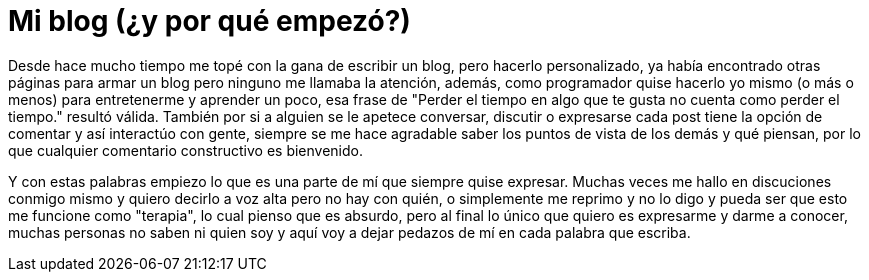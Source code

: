 = Mi blog (¿y por qué empezó?)

:hp-tags: Ocio

Desde hace mucho tiempo me topé con la gana de escribir un blog, pero hacerlo personalizado, ya había encontrado otras páginas para armar un blog pero ninguno me llamaba la atención, además, como programador quise hacerlo yo mismo (o más o menos) para entretenerme y aprender un poco, esa frase de "Perder el tiempo en algo que te gusta no cuenta como perder el tiempo." resultó válida. También por si a alguien se le apetece conversar, discutir o expresarse cada post tiene la opción de comentar y así interactúo con gente, siempre se me hace agradable saber los puntos de vista de los demás y qué piensan, por lo que cualquier comentario constructivo es bienvenido.


Y con estas palabras empiezo lo que es una parte de mí que siempre quise expresar. Muchas veces me hallo en discuciones conmigo mismo y quiero decirlo a voz alta pero no hay con quién, o simplemente me reprimo y no lo digo y pueda ser que esto me funcione como "terapia", lo cual pienso que es absurdo, pero al final lo único que quiero es expresarme y darme a conocer, muchas personas no saben ni quien soy y aquí voy a dejar pedazos de mí en cada palabra que escriba.  
